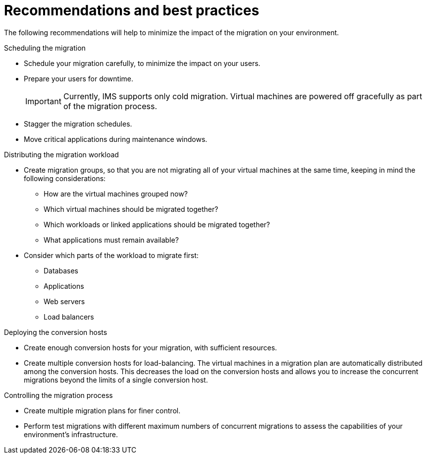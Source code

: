 // Module included in the following assemblies:
// assembly_Planning_the_migration.adoc
[id="Recommendations_for_migration_{context}"]
= Recommendations and best practices

The following recommendations will help to minimize the impact of the migration on your environment.

.Scheduling the migration

* Schedule your migration carefully, to minimize the impact on your users.
* Prepare your users for downtime.
+
[IMPORTANT]
====
Currently, IMS supports only cold migration. Virtual machines are powered off gracefully as part of the migration process.
====

* Stagger the migration schedules.
* Move critical applications during maintenance windows.

.Distributing the migration workload

* Create migration groups, so that you are not migrating all of your virtual machines at the same time, keeping in mind the following considerations:

** How are the virtual machines grouped now?
** Which virtual machines should be migrated together?
** Which workloads or linked applications should be migrated together?
** What applications must remain available?

* Consider which parts of the workload to migrate first:

** Databases
** Applications
** Web servers
** Load balancers

.Deploying the conversion hosts

* Create enough conversion hosts for your migration, with sufficient resources.
* Create multiple conversion hosts for load-balancing. The virtual machines in a migration plan are automatically distributed among the conversion hosts. This decreases the load on the conversion hosts and allows you to increase the concurrent migrations beyond the limits of a single conversion host.

.Controlling the migration process

* Create multiple migration plans for finer control.
* Perform test migrations with different maximum numbers of concurrent migrations to assess the capabilities of your environment's infrastructure.
